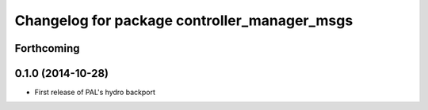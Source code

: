 ^^^^^^^^^^^^^^^^^^^^^^^^^^^^^^^^^^^^^^^^^^^^^
Changelog for package controller_manager_msgs
^^^^^^^^^^^^^^^^^^^^^^^^^^^^^^^^^^^^^^^^^^^^^

Forthcoming
-----------

0.1.0 (2014-10-28)
------------------
* First release of PAL's hydro backport
